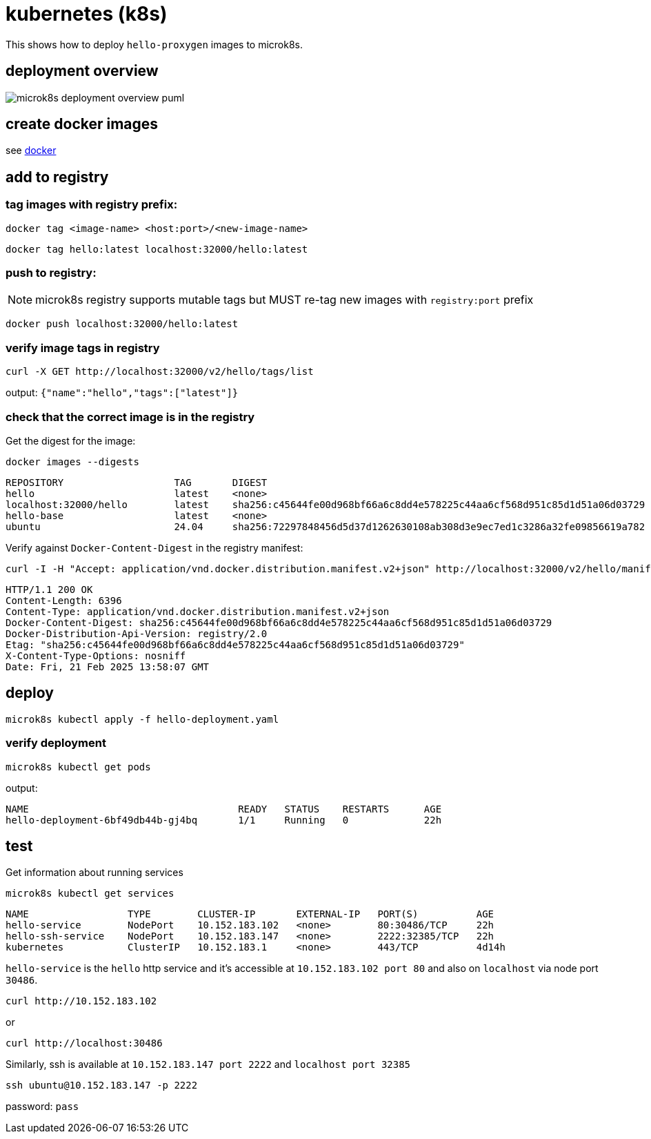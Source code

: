 ifeval::["{docdir}" == ""]
:imagesdir: image
endif::[]

= kubernetes (k8s)

This shows how to deploy `hello-proxygen` images to microk8s.

== deployment overview

// for github
ifeval::["{docdir}" == ""]
image::microk8s-deployment-overview_puml.png[]
endif::[]


// for eclipse asciidoc plugin
ifeval::["{docdir}" != ""]
[plantuml, "microk8s-deployment-overview.puml", svg]
----

'archimate #Technology "k8s"

rectangle dockerfile
rectangle image
rectangle registry
rectangle "cluster" as cluster

dockerfile -right-> image : docker build . -t name:version -f file.docker
image -left-> image : docker tag  name:version localhost:32000/name:version
image -d-> registry : docker push localhost:32000/name:version
registry -r-> cluster : microk8s kubectl apply -f hello-deployment.yaml
----
endif::[]


== create docker images

see https://github.com/patrickhallinan/hello-proxygen/blob/master/doc/docker.adoc[docker]


== add to registry

=== tag images with registry prefix:

```
docker tag <image-name> <host:port>/<new-image-name>
```

```
docker tag hello:latest localhost:32000/hello:latest
```

=== push to registry:

NOTE: microk8s registry supports mutable tags but MUST re-tag new images with `registry:port` prefix

```
docker push localhost:32000/hello:latest
```

=== verify image tags in registry

```
curl -X GET http://localhost:32000/v2/hello/tags/list
```

output: `{"name":"hello","tags":["latest"]}`

=== check that the correct image is in the registry

Get the digest for the image:

```
docker images --digests
```

```
REPOSITORY                   TAG       DIGEST                                                                    IMAGE ID       CREATED        SIZE
hello                        latest    <none>                                                                    5d9787972e3f   43 hours ago   11.5GB
localhost:32000/hello        latest    sha256:c45644fe00d968bf66a6c8dd4e578225c44aa6cf568d951c85d1d51a06d03729   5d9787972e3f   43 hours ago   11.5GB
hello-base                   latest    <none>                                                                    e903aa3333ba   5 days ago     11.2GB
ubuntu                       24.04     sha256:72297848456d5d37d1262630108ab308d3e9ec7ed1c3286a32fe09856619a782   a04dc4851cbc   3 weeks ago    78.1MB
```

Verify against `Docker-Content-Digest` in the registry manifest:

```
curl -I -H "Accept: application/vnd.docker.distribution.manifest.v2+json" http://localhost:32000/v2/hello/manifests/latest
```

```http
HTTP/1.1 200 OK
Content-Length: 6396
Content-Type: application/vnd.docker.distribution.manifest.v2+json
Docker-Content-Digest: sha256:c45644fe00d968bf66a6c8dd4e578225c44aa6cf568d951c85d1d51a06d03729
Docker-Distribution-Api-Version: registry/2.0
Etag: "sha256:c45644fe00d968bf66a6c8dd4e578225c44aa6cf568d951c85d1d51a06d03729"
X-Content-Type-Options: nosniff
Date: Fri, 21 Feb 2025 13:58:07 GMT
```


== deploy

```
microk8s kubectl apply -f hello-deployment.yaml
```

=== verify deployment

```
microk8s kubectl get pods
```

output:

```
NAME                                    READY   STATUS    RESTARTS      AGE
hello-deployment-6bf49db44b-gj4bq       1/1     Running   0             22h
```


== test

Get information about running services

```
microk8s kubectl get services
```

```
NAME                 TYPE        CLUSTER-IP       EXTERNAL-IP   PORT(S)          AGE
hello-service        NodePort    10.152.183.102   <none>        80:30486/TCP     22h
hello-ssh-service    NodePort    10.152.183.147   <none>        2222:32385/TCP   22h
kubernetes           ClusterIP   10.152.183.1     <none>        443/TCP          4d14h
```

`hello-service` is the `hello` http service and it's accessible at `10.152.183.102 port 80` and also on `localhost` via node port `30486`.

```
curl http://10.152.183.102
```

or

```
curl http://localhost:30486
```

Similarly, ssh is available at `10.152.183.147 port 2222` and `localhost port 32385`

```
ssh ubuntu@10.152.183.147 -p 2222
```

password:  `pass`
